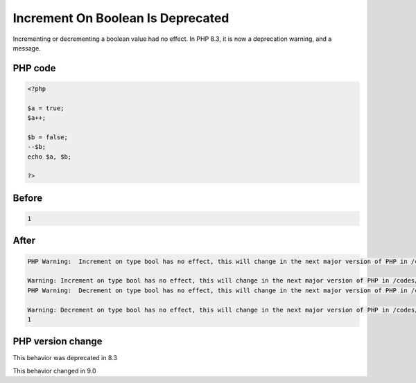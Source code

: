 .. _`increment-on-boolean-is-deprecated`:

Increment On Boolean Is Deprecated
==================================
.. meta::
	:description:
		Increment On Boolean Is Deprecated: Incrementing or decrementing a boolean value had no effect.
	:twitter:card: summary_large_image
	:twitter:site: @exakat
	:twitter:title: Increment On Boolean Is Deprecated
	:twitter:description: Increment On Boolean Is Deprecated: Incrementing or decrementing a boolean value had no effect
	:twitter:creator: @exakat
	:twitter:image:src: https://php-changed-behaviors.readthedocs.io/en/latest/_static/logo.png
	:og:image: https://php-changed-behaviors.readthedocs.io/en/latest/_static/logo.png
	:og:title: Increment On Boolean Is Deprecated
	:og:type: article
	:og:description: Incrementing or decrementing a boolean value had no effect
	:og:url: https://php-tips.readthedocs.io/en/latest/tips/incrementOnBoolean.html
	:og:locale: en

Incrementing or decrementing a boolean value had no effect. In PHP 8.3, it is now a deprecation warning, and a message.

PHP code
________
.. code-block:: php

   <?php
   
   $a = true;
   $a++;
   
   $b = false;
   --$b;
   echo $a, $b;
   
   ?>

Before
______
.. code-block:: output

   1

After
______
.. code-block:: output

   PHP Warning:  Increment on type bool has no effect, this will change in the next major version of PHP in /codes/incrementOnBoolean.php on line 4
   
   Warning: Increment on type bool has no effect, this will change in the next major version of PHP in /codes/incrementOnBoolean.php on line 4
   PHP Warning:  Decrement on type bool has no effect, this will change in the next major version of PHP in /codes/incrementOnBoolean.php on line 7
   
   Warning: Decrement on type bool has no effect, this will change in the next major version of PHP in /codes/incrementOnBoolean.php on line 7
   1


PHP version change
__________________
This behavior was deprecated in 8.3

This behavior changed in 9.0



